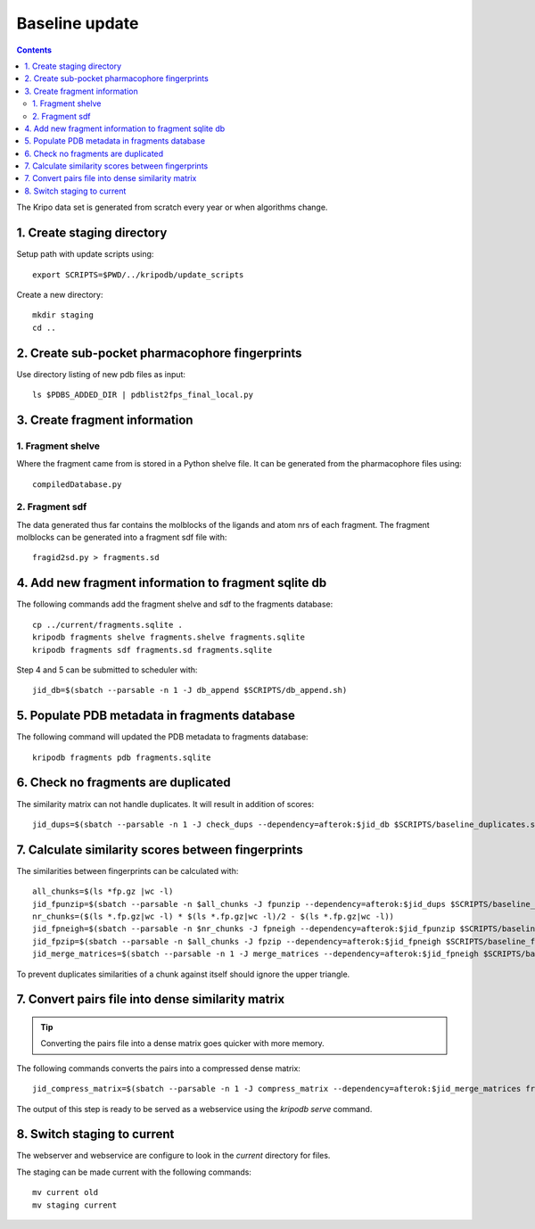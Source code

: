 Baseline update
===============

.. contents::

The Kripo data set is generated from scratch every year or when algorithms change.

1. Create staging directory
---------------------------

Setup path with update scripts using::

    export SCRIPTS=$PWD/../kripodb/update_scripts

Create a new directory::

  mkdir staging
  cd ..

2. Create sub-pocket pharmacophore fingerprints
-----------------------------------------------

Use directory listing of new pdb files as input::

  ls $PDBS_ADDED_DIR | pdblist2fps_final_local.py

.. todo:: Too slow when run on single cpu.
    Chunkify input, run in parallel and merge results

.. _create-fragment-information:

3. Create fragment information
------------------------------

1. Fragment shelve
^^^^^^^^^^^^^^^^^^

Where the fragment came from is stored in a Python shelve file.
It can be generated from the pharmacophore files using::

  compiledDatabase.py

2. Fragment sdf
^^^^^^^^^^^^^^^

The data generated thus far contains the molblocks of the ligands and atom nrs of each fragment.
The fragment molblocks can be generated into a fragment sdf file with::

  fragid2sd.py > fragments.sd

4. Add new fragment information to fragment sqlite db
-----------------------------------------------------

The following commands add the fragment shelve and sdf to the fragments database::

    cp ../current/fragments.sqlite .
    kripodb fragments shelve fragments.shelve fragments.sqlite
    kripodb fragments sdf fragments.sd fragments.sqlite

Step 4 and 5 can be submitted to scheduler with::

   jid_db=$(sbatch --parsable -n 1 -J db_append $SCRIPTS/db_append.sh)


5. Populate PDB metadata in fragments database
----------------------------------------------
The following command will updated the PDB metadata to fragments database::

    kripodb fragments pdb fragments.sqlite


6. Check no fragments are duplicated
------------------------------------

The similarity matrix can not handle duplicates. It will result in addition of scores::

    jid_dups=$(sbatch --parsable -n 1 -J check_dups --dependency=afterok:$jid_db $SCRIPTS/baseline_duplicates.sh)

7. Calculate similarity scores between fingerprints
---------------------------------------------------

The similarities between fingerprints can be calculated with::

    all_chunks=$(ls *fp.gz |wc -l)
    jid_fpunzip=$(sbatch --parsable -n $all_chunks -J fpunzip --dependency=afterok:$jid_dups $SCRIPTS/baseline_fpunzip.sh)
    nr_chunks=($(ls *.fp.gz|wc -l) * $(ls *.fp.gz|wc -l)/2 - $(ls *.fp.gz|wc -l))
    jid_fpneigh=$(sbatch --parsable -n $nr_chunks -J fpneigh --dependency=afterok:$jid_fpunzip $SCRIPTS/baseline_similarities.sh)
    jid_fpzip=$(sbatch --parsable -n $all_chunks -J fpzip --dependency=afterok:$jid_fpneigh $SCRIPTS/baseline_fpzip.sh)
    jid_merge_matrices=$(sbatch --parsable -n 1 -J merge_matrices --dependency=afterok:$jid_fpneigh $SCRIPTS/baseline_merge_similarities.sh)

To prevent duplicates similarities of a chunk against itself should ignore the upper triangle.

.. todo:: Don't fpneigh run sequentially but submit to batch queue system and run in parallel

7. Convert pairs file into dense similarity matrix
--------------------------------------------------

.. tip:: Converting the pairs file into a dense matrix goes quicker with more memory.

The following commands converts the pairs into a compressed dense matrix::

    jid_compress_matrix=$(sbatch --parsable -n 1 -J compress_matrix --dependency=afterok:$jid_merge_matrices freeze_similarities.sh)

The output of this step is ready to be served as a webservice using the `kripodb serve` command.

8. Switch staging to current
----------------------------

The webserver and webservice are configure to look in the `current` directory for files.

The staging can be made current with the following commands::

    mv current old
    mv staging current
